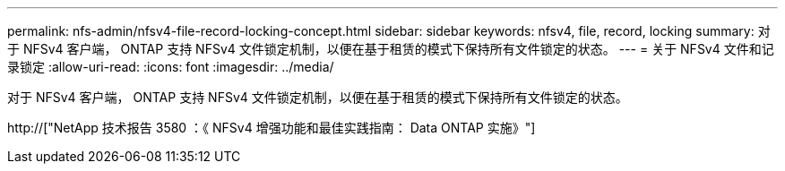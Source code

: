 ---
permalink: nfs-admin/nfsv4-file-record-locking-concept.html 
sidebar: sidebar 
keywords: nfsv4, file, record, locking 
summary: 对于 NFSv4 客户端， ONTAP 支持 NFSv4 文件锁定机制，以便在基于租赁的模式下保持所有文件锁定的状态。 
---
= 关于 NFSv4 文件和记录锁定
:allow-uri-read: 
:icons: font
:imagesdir: ../media/


[role="lead"]
对于 NFSv4 客户端， ONTAP 支持 NFSv4 文件锁定机制，以便在基于租赁的模式下保持所有文件锁定的状态。

http://["NetApp 技术报告 3580 ：《 NFSv4 增强功能和最佳实践指南： Data ONTAP 实施》"]
